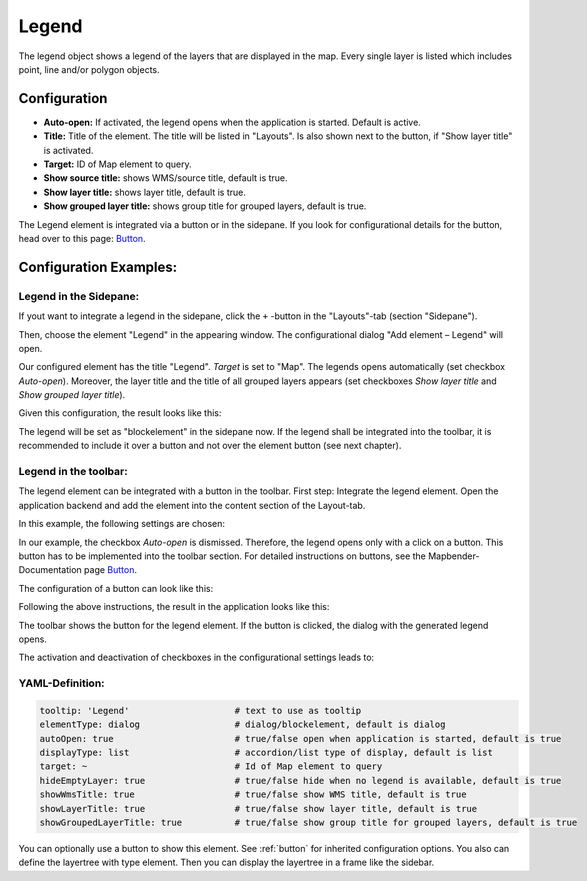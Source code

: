 .. _legend:

Legend
******

The legend object shows a legend of the layers that are displayed in the map. Every single layer is listed which includes point, line and/or polygon objects.

.. image:: ../../../figures/legend.png
     :scale: 80

Configuration
=============

.. image:: ../../../figures/legend_configuration.png
     :scale: 80


* **Auto-open:** If activated, the legend opens when the application is started. Default is active.
* **Title:** Title of the element. The title will be listed in "Layouts". Is also shown next to the button, if "Show layer title" is activated.
* **Target:** ID of Map element to query.

* **Show source title:** shows WMS/source title, default is true.
* **Show layer title:** shows layer title, default is true.
* **Show grouped layer title:** shows group title for grouped layers, default is true.

The Legend element is integrated via a button or in the sidepane. If you look for configurational details for the button, head over to this page: `Button <../misc/button.html>`_.


Configuration Examples:
========================

Legend in the Sidepane:
-----------------------
If yout want to integrate a legend in the sidepane, click the ``+`` -button in the "Layouts"-tab (section "Sidepane").

.. image:: ../../../figures/de/add_sidepane.png
     :scale: 80

Then, choose the element "Legend" in the appearing window. The configurational dialog "Add element – Legend" will open.

.. image:: ../../../figures/legend_example_sidepane_dialog.png
     :scale: 80

Our configured element has the title "Legend". *Target* is set to "Map". The legends opens automatically (set checkbox *Auto-open*). Moreover, the layer title and the title of all grouped layers appears (set checkboxes *Show layer title* and *Show grouped layer title*).

Given this configuration, the result looks like this:

.. image:: ../../../figures/legend_example_sidepane.png
     :scale: 80


The legend will be set as "blockelement" in the sidepane now. If the legend shall be integrated into the toolbar, it is recommended to include it over a button and not over the element button (see next chapter).

Legend in the toolbar:
----------------------
The legend element can be integrated with a button in the toolbar. First step: Integrate the legend element. Open the application backend and add the element into the content section of the Layout-tab.

.. image:: ../../../figures/de/add_content.png
     :scale: 80

In this example, the following settings are chosen:

.. image:: ../../../figures/legend_example_toolbar_dialog.png
     :scale: 80

In our example, the checkbox *Auto-open* is dismissed. Therefore, the legend opens only with a click on a button.
This button has to be implemented into the toolbar section. For detailed instructions on buttons, see the Mapbender-Documentation page `Button <../misc/button.html>`_.

The configuration of a button can look like this:

.. image:: ../../../figures/legend_example_button.png
     :scale: 80

Following the above instructions, the result in the application looks like this:

.. image:: ../../../figures/legend_example_toolbar.png
     :scale: 80

The toolbar shows the button for the legend element. If the button is clicked, the dialog with the generated legend opens.

The activation and deactivation of checkboxes in the configurational settings leads to:

.. image:: ../../../figures/legend_example_toolbar_checkboxes.png
     :scale: 80

YAML-Definition:
----------------

.. code-block:: yaml

   tooltip: 'Legend'                    # text to use as tooltip
   elementType: dialog                  # dialog/blockelement, default is dialog
   autoOpen: true                       # true/false open when application is started, default is true
   displayType: list                    # accordion/list type of display, default is list
   target: ~                            # Id of Map element to query
   hideEmptyLayer: true                 # true/false hide when no legend is available, default is true
   showWmsTitle: true                   # true/false show WMS title, default is true
   showLayerTitle: true                 # true/false show layer title, default is true
   showGroupedLayerTitle: true          # true/false show group title for grouped layers, default is true

You can optionally use a button to show this element. See :ref:`button` for inherited configuration options. You also can define the layertree with type element. Then you can display the layertree in a frame like the sidebar.

